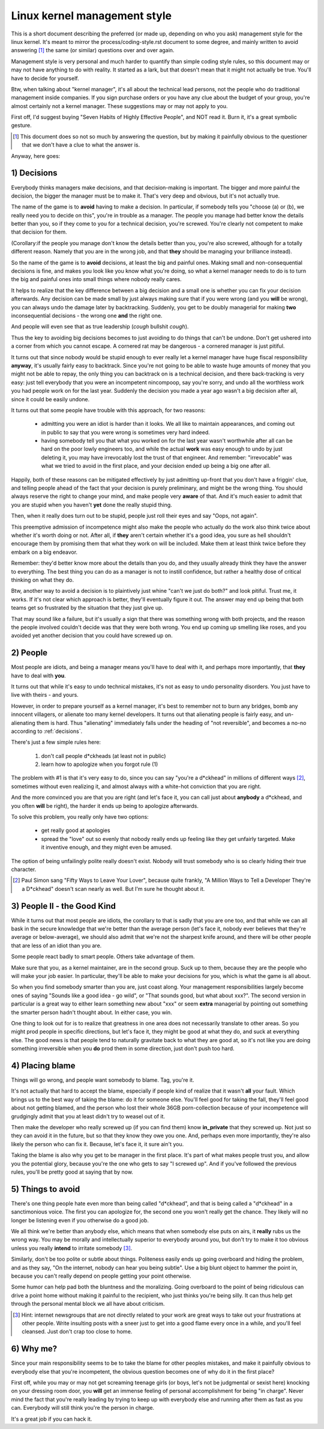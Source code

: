 .. _managementstyle:

Linux kernel management style
=============================

This is a short document describing the preferred (or made up, depending
on who you ask) management style for the linux kernel.  It's meant to
mirror the process/coding-style.rst document to some degree, and mainly written to
avoid answering [#f1]_  the same (or similar) questions over and over again.

Management style is very personal and much harder to quantify than
simple coding style rules, so this document may or may not have anything
to do with reality.  It started as a lark, but that doesn't mean that it
might not actually be true. You'll have to decide for yourself.

Btw, when talking about "kernel manager", it's all about the technical
lead persons, not the people who do traditional management inside
companies.  If you sign purchase orders or you have any clue about the
budget of your group, you're almost certainly not a kernel manager.
These suggestions may or may not apply to you.

First off, I'd suggest buying "Seven Habits of Highly Effective
People", and NOT read it.  Burn it, it's a great symbolic gesture.

.. [#f1] This document does so not so much by answering the question, but by
  making it painfully obvious to the questioner that we don't have a clue
  to what the answer is.

Anyway, here goes:

.. _decisions:

1) Decisions
------------

Everybody thinks managers make decisions, and that decision-making is
important.  The bigger and more painful the decision, the bigger the
manager must be to make it.  That's very deep and obvious, but it's not
actually true.

The name of the game is to **avoid** having to make a decision.  In
particular, if somebody tells you "choose (a) or (b), we really need you
to decide on this", you're in trouble as a manager.  The people you
manage had better know the details better than you, so if they come to
you for a technical decision, you're screwed.  You're clearly not
competent to make that decision for them.

(Corollary:if the people you manage don't know the details better than
you, you're also screwed, although for a totally different reason.
Namely that you are in the wrong job, and that **they** should be managing
your brilliance instead).

So the name of the game is to **avoid** decisions, at least the big and
painful ones.  Making small and non-consequential decisions is fine, and
makes you look like you know what you're doing, so what a kernel manager
needs to do is to turn the big and painful ones into small things where
nobody really cares.

It helps to realize that the key difference between a big decision and a
small one is whether you can fix your decision afterwards.  Any decision
can be made small by just always making sure that if you were wrong (and
you **will** be wrong), you can always undo the damage later by
backtracking.  Suddenly, you get to be doubly managerial for making
**two** inconsequential decisions - the wrong one **and** the right one.

And people will even see that as true leadership (*cough* bullshit
*cough*).

Thus the key to avoiding big decisions becomes to just avoiding to do
things that can't be undone.  Don't get ushered into a corner from which
you cannot escape.  A cornered rat may be dangerous - a cornered manager
is just pitiful.

It turns out that since nobody would be stupid enough to ever really let
a kernel manager have huge fiscal responsibility **anyway**, it's usually
fairly easy to backtrack.  Since you're not going to be able to waste
huge amounts of money that you might not be able to repay, the only
thing you can backtrack on is a technical decision, and there
back-tracking is very easy: just tell everybody that you were an
incompetent nincompoop, say you're sorry, and undo all the worthless
work you had people work on for the last year.  Suddenly the decision
you made a year ago wasn't a big decision after all, since it could be
easily undone.

It turns out that some people have trouble with this approach, for two
reasons:

 - admitting you were an idiot is harder than it looks.  We all like to
   maintain appearances, and coming out in public to say that you were
   wrong is sometimes very hard indeed.
 - having somebody tell you that what you worked on for the last year
   wasn't worthwhile after all can be hard on the poor lowly engineers
   too, and while the actual **work** was easy enough to undo by just
   deleting it, you may have irrevocably lost the trust of that
   engineer.  And remember: "irrevocable" was what we tried to avoid in
   the first place, and your decision ended up being a big one after
   all.

Happily, both of these reasons can be mitigated effectively by just
admitting up-front that you don't have a friggin' clue, and telling
people ahead of the fact that your decision is purely preliminary, and
might be the wrong thing.  You should always reserve the right to change
your mind, and make people very **aware** of that.  And it's much easier
to admit that you are stupid when you haven't **yet** done the really
stupid thing.

Then, when it really does turn out to be stupid, people just roll their
eyes and say "Oops, not again".

This preemptive admission of incompetence might also make the people who
actually do the work also think twice about whether it's worth doing or
not.  After all, if **they** aren't certain whether it's a good idea, you
sure as hell shouldn't encourage them by promising them that what they
work on will be included.  Make them at least think twice before they
embark on a big endeavor.

Remember: they'd better know more about the details than you do, and
they usually already think they have the answer to everything.  The best
thing you can do as a manager is not to instill confidence, but rather a
healthy dose of critical thinking on what they do.

Btw, another way to avoid a decision is to plaintively just whine "can't
we just do both?" and look pitiful.  Trust me, it works.  If it's not
clear which approach is better, they'll eventually figure it out.  The
answer may end up being that both teams get so frustrated by the
situation that they just give up.

That may sound like a failure, but it's usually a sign that there was
something wrong with both projects, and the reason the people involved
couldn't decide was that they were both wrong.  You end up coming up
smelling like roses, and you avoided yet another decision that you could
have screwed up on.


2) People
---------

Most people are idiots, and being a manager means you'll have to deal
with it, and perhaps more importantly, that **they** have to deal with
**you**.

It turns out that while it's easy to undo technical mistakes, it's not
as easy to undo personality disorders.  You just have to live with
theirs - and yours.

However, in order to prepare yourself as a kernel manager, it's best to
remember not to burn any bridges, bomb any innocent villagers, or
alienate too many kernel developers. It turns out that alienating people
is fairly easy, and un-alienating them is hard. Thus "alienating"
immediately falls under the heading of "not reversible", and becomes a
no-no according to :ref:`decisions`.

There's just a few simple rules here:

 (1) don't call people d*ckheads (at least not in public)
 (2) learn how to apologize when you forgot rule (1)

The problem with #1 is that it's very easy to do, since you can say
"you're a d*ckhead" in millions of different ways [#f2]_, sometimes without
even realizing it, and almost always with a white-hot conviction that
you are right.

And the more convinced you are that you are right (and let's face it,
you can call just about **anybody** a d*ckhead, and you often **will** be
right), the harder it ends up being to apologize afterwards.

To solve this problem, you really only have two options:

 - get really good at apologies
 - spread the "love" out so evenly that nobody really ends up feeling
   like they get unfairly targeted.  Make it inventive enough, and they
   might even be amused.

The option of being unfailingly polite really doesn't exist. Nobody will
trust somebody who is so clearly hiding their true character.

.. [#f2] Paul Simon sang "Fifty Ways to Leave Your Lover", because quite
  frankly, "A Million Ways to Tell a Developer They're a D*ckhead" doesn't
  scan nearly as well.  But I'm sure he thought about it.


3) People II - the Good Kind
----------------------------

While it turns out that most people are idiots, the corollary to that is
sadly that you are one too, and that while we can all bask in the secure
knowledge that we're better than the average person (let's face it,
nobody ever believes that they're average or below-average), we should
also admit that we're not the sharpest knife around, and there will be
other people that are less of an idiot than you are.

Some people react badly to smart people.  Others take advantage of them.

Make sure that you, as a kernel maintainer, are in the second group.
Suck up to them, because they are the people who will make your job
easier. In particular, they'll be able to make your decisions for you,
which is what the game is all about.

So when you find somebody smarter than you are, just coast along.  Your
management responsibilities largely become ones of saying "Sounds like a
good idea - go wild", or "That sounds good, but what about xxx?".  The
second version in particular is a great way to either learn something
new about "xxx" or seem **extra** managerial by pointing out something the
smarter person hadn't thought about.  In either case, you win.

One thing to look out for is to realize that greatness in one area does
not necessarily translate to other areas.  So you might prod people in
specific directions, but let's face it, they might be good at what they
do, and suck at everything else.  The good news is that people tend to
naturally gravitate back to what they are good at, so it's not like you
are doing something irreversible when you **do** prod them in some
direction, just don't push too hard.


4) Placing blame
----------------

Things will go wrong, and people want somebody to blame. Tag, you're it.

It's not actually that hard to accept the blame, especially if people
kind of realize that it wasn't **all** your fault.  Which brings us to the
best way of taking the blame: do it for someone else. You'll feel good
for taking the fall, they'll feel good about not getting blamed, and the
person who lost their whole 36GB porn-collection because of your
incompetence will grudgingly admit that you at least didn't try to weasel
out of it.

Then make the developer who really screwed up (if you can find them) know
**in_private** that they screwed up.  Not just so they can avoid it in the
future, but so that they know they owe you one.  And, perhaps even more
importantly, they're also likely the person who can fix it.  Because, let's
face it, it sure ain't you.

Taking the blame is also why you get to be manager in the first place.
It's part of what makes people trust you, and allow you the potential
glory, because you're the one who gets to say "I screwed up".  And if
you've followed the previous rules, you'll be pretty good at saying that
by now.


5) Things to avoid
------------------

There's one thing people hate even more than being called "d*ckhead",
and that is being called a "d*ckhead" in a sanctimonious voice.  The
first you can apologize for, the second one you won't really get the
chance.  They likely will no longer be listening even if you otherwise
do a good job.

We all think we're better than anybody else, which means that when
somebody else puts on airs, it **really** rubs us the wrong way.  You may
be morally and intellectually superior to everybody around you, but
don't try to make it too obvious unless you really **intend** to irritate
somebody [#f3]_.

Similarly, don't be too polite or subtle about things. Politeness easily
ends up going overboard and hiding the problem, and as they say, "On the
internet, nobody can hear you being subtle". Use a big blunt object to
hammer the point in, because you can't really depend on people getting
your point otherwise.

Some humor can help pad both the bluntness and the moralizing.  Going
overboard to the point of being ridiculous can drive a point home
without making it painful to the recipient, who just thinks you're being
silly.  It can thus help get through the personal mental block we all
have about criticism.

.. [#f3] Hint: internet newsgroups that are not directly related to your work
  are great ways to take out your frustrations at other people. Write
  insulting posts with a sneer just to get into a good flame every once in
  a while, and you'll feel cleansed. Just don't crap too close to home.


6) Why me?
----------

Since your main responsibility seems to be to take the blame for other
peoples mistakes, and make it painfully obvious to everybody else that
you're incompetent, the obvious question becomes one of why do it in the
first place?

First off, while you may or may not get screaming teenage girls (or
boys, let's not be judgmental or sexist here) knocking on your dressing
room door, you **will** get an immense feeling of personal accomplishment
for being "in charge".  Never mind the fact that you're really leading
by trying to keep up with everybody else and running after them as fast
as you can.  Everybody will still think you're the person in charge.

It's a great job if you can hack it.
